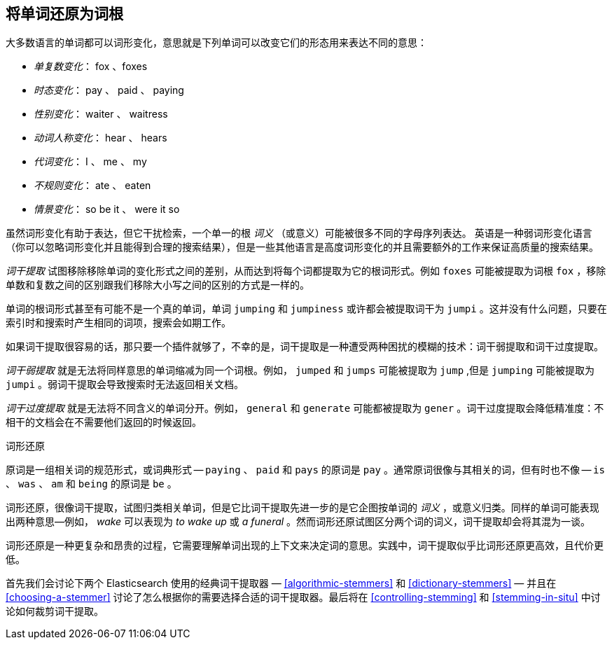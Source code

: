 [[stemming]]
== 将单词还原为词根

大多数语言的单词都可以词形变化，意思就是((("languages", "inflection in")))((("words", "stemming", see="stemming words")))((("stemming words")))下列单词可以改变它们的形态用来表达不同的意思：

* _单复数变化_：      fox 、foxes
* _时态变化_：       pay 、 paid 、 paying
* _性别变化_：      waiter 、 waitress
* _动词人称变化_：      hear 、 hears
* _代词变化_：        I 、 me 、 my
* _不规则变化_：      ate 、 eaten
* _情景变化_：        so be it 、 were it so

虽然词形变化有助于表达，但它干扰检索，一个单一的根 _词义_ （或意义）可能被很多不同的字母序列表达。((("English", "inflection in")))
英语是一种弱词形变化语言（你可以忽略词形变化并且能得到合理的搜索结果），但是一些其他语言是高度词形变化的并且需要额外的工作来保证高质量的搜索结果。

_词干提取_ 试图移除移除单词的变化形式之间的差别，从而达到将每个词都提取为它的根词形式。例如 `foxes` 可能被提取为词根 `fox` ，移除单数和复数之间的区别跟我们移除大小写之间的区别的方式是一样的。

单词的根词形式甚至有可能不是一个真的单词，单词 `jumping` 和 `jumpiness` 或许都会被提取词干为 `jumpi` 。这并没有什么问题，只要在索引时和搜索时产生相同的词项，搜索会如期工作。

如果词干提取很容易的话，那只要一个插件就够了，不幸的是，词干提取是一种遭受两种困扰的模糊的技术：词干弱提取和词干过度提取。

_词干弱提取_ 就是无法将同样意思的单词缩减为同一个词根。例如， `jumped` 和 `jumps` 可能被提取为 `jump` ,但是 `jumping` 可能被提取为 `jumpi` 。弱词干提取会导致搜索时无法返回相关文档。

_词干过度提取_ 就是无法将不同含义的单词分开。例如， `general` 和 `generate`  可能都被提取为 `gener` 。词干过度提取会降低精准度：不相干的文档会在不需要他们返回的时候返回。

.词形还原
**********************************************

原词是一组相关词的规范形式，或词典形式 -- `paying` 、 `paid` 和 `pays` 的原词是 `pay` 。通常原词很像与其相关的词，但有时也不像 -- `is` 、 `was` 、 `am` 和 `being` 的原词是 `be` 。

词形还原，很像词干提取，试图归类相关单词，((("lemmatisation")))但是它比词干提取先进一步的是它企图按单词的 _词义_ ，或意义归类。同样的单词可能表现出两种意思&#x2014;例如， _wake_ 可以表现为 _to wake up_ 或 _a funeral_ 。然而词形还原试图区分两个词的词义，词干提取却会将其混为一谈。

词形还原是一种更复杂和昂贵的过程，它需要理解单词出现的上下文来决定词的意思。实践中，词干提取似乎比词形还原更高效，且代价更低。

**********************************************

首先我们会讨论下两个 Elasticsearch 使用的经典词干提取器 &#x2014; <<algorithmic-stemmers>> 和 <<dictionary-stemmers>> &#x2014; 并且在 <<choosing-a-stemmer>> 讨论了怎么根据你的需要选择合适的词干提取器。最后将在 <<controlling-stemming>> 和 <<stemming-in-situ>> 中讨论如何裁剪词干提取。
